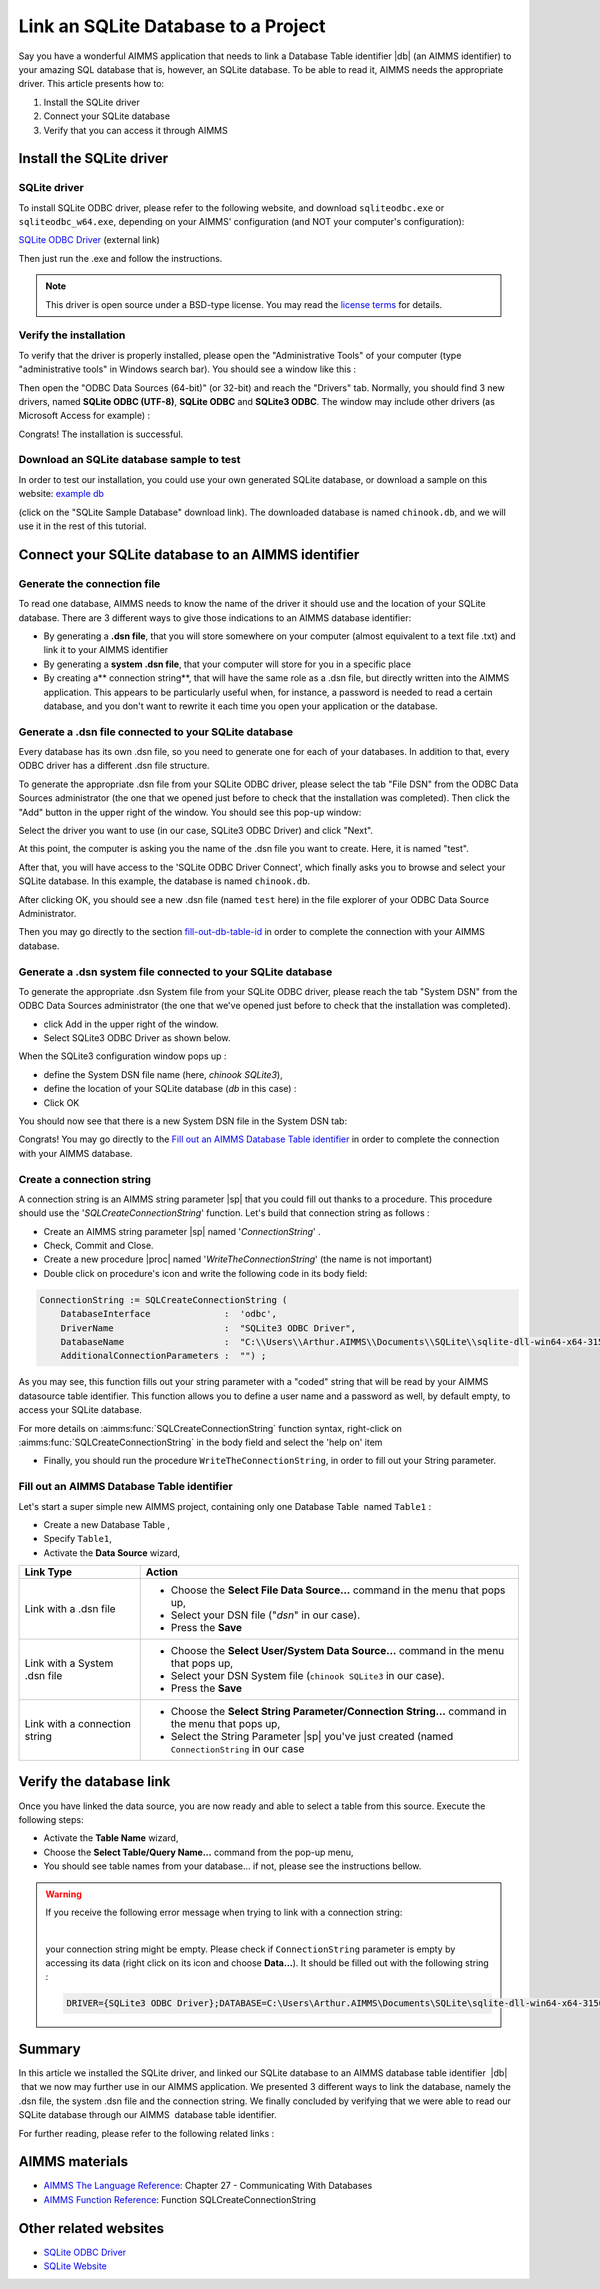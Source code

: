 ﻿.. include:: /includes/icons-sub.def

Link an SQLite Database to a Project
=========================================

.. meta::
   :description: Directions to link a project in AIMMS with an SQLite database in Windows 10.
   :keywords: sql, sqlite, database, link, connect


Say you have a wonderful AIMMS application that needs to link a Database Table identifier |db| (an AIMMS identifier) to your amazing SQL database that is, however, an SQLite database. To be able to read it, AIMMS needs the appropriate driver. This article presents how to:

#. Install the SQLite driver

#. Connect your SQLite database

#. Verify that you can access it through AIMMS


Install the SQLite driver
---------------------------------------

SQLite driver
^^^^^^^^^^^^^^

To install SQLite ODBC driver, please refer to the following website, and download ``sqliteodbc.exe`` or ``sqliteodbc_w64.exe``, depending on your AIMMS' configuration (and NOT your computer's configuration):

`SQLite ODBC Driver <http://www.ch-werner.de/sqliteodbc>`__ (external link)

Then just run the .exe and follow the instructions.

.. note:: This driver is open source under a BSD-type license. You may read the `license terms <http://www.ch-werner.de/sqliteodbc/license.terms>`_ for details.

Verify the installation
^^^^^^^^^^^^^^^^^^^^^^^^^^^^^^^^^^^^

To verify that the driver is properly installed, please open the "Administrative Tools" of your computer (type "administrative tools" in Windows search bar). You should see a window like this :

.. image:: images/2odbc.png

Then open the "ODBC Data Sources (64-bit)" (or 32-bit) and reach the "Drivers" tab. Normally, you should find 3 new drivers, named **SQLite ODBC (UTF-8)**, **SQLite ODBC** and **SQLite3 ODBC**. The window may include other drivers (as Microsoft Access for example) :

.. image:: images/3odbc.png

Congrats! The installation is successful.

.. _download-sqlite-db-sample:

Download an SQLite database sample to test
^^^^^^^^^^^^^^^^^^^^^^^^^^^^^^^^^^^^^^^^^^^^^^^^^^^^^^^^^^^^^^^^^^^^^^^^^^

In order to test our installation, you could use your own generated SQLite database, or download a sample on this website: `example db <http://www.sqlitetutorial.net/download/sqlite-sample-database>`_

(click on the "SQLite Sample Database" download link). The downloaded database is named ``chinook.db``, and we will use it in the rest of this tutorial.


Connect your SQLite database to an AIMMS identifier
---------------------------------------------------

Generate the connection file
^^^^^^^^^^^^^^^^^^^^^^^^^^^^^^^^^^

To read one database, AIMMS needs to know the name of the driver it should use and the location of your SQLite database. There are 3 different ways to give those indications to an AIMMS database identifier:

* By generating a **.dsn file**, that you will store somewhere on your computer (almost equivalent to a text file .txt) and link it to your AIMMS identifier
* By generating a **system .dsn file**, that your computer will store for you in a specific place
* By creating a** connection string**, that will have the same role as a .dsn file, but directly written into the AIMMS application. This appears to be particularly useful when, for instance, a password is needed to read a certain database, and you don't want to rewrite it each time you open your application or the database.

Generate a .dsn file connected to your SQLite database
^^^^^^^^^^^^^^^^^^^^^^^^^^^^^^^^^^^^^^^^^^^^^^^^^^^^^^^^^^

Every database has its own .dsn file, so you need to generate one for each of your databases. In addition to that, every ODBC driver has a different .dsn file structure.

To generate the appropriate .dsn file from your SQLite ODBC driver, please select the tab "File DSN" from the ODBC Data Sources administrator (the one that we opened just before to check that the installation was completed). Then click the "Add" button in the upper right of the window. You should see this pop-up window:

.. image:: images/4odbc.png

Select the driver you want to use (in our case, SQLite3 ODBC Driver) and click "Next".

At this point, the computer is asking you the name of the .dsn file you want to create. Here, it is named "test".

.. image:: images/5odbc.png

After that, you will have access to the 'SQLite ODBC Driver Connect', which finally asks you to browse and select your SQLite database. In this example, the database is named ``chinook.db``.

.. image:: images/8odbc.png

After clicking OK, you should see a new .dsn file (named ``test`` here) in the file explorer of your ODBC Data Source Administrator.

Then you may go directly to the section fill-out-db-table-id_ in order to complete the connection with your AIMMS database.

Generate a .dsn system file connected to your SQLite database
^^^^^^^^^^^^^^^^^^^^^^^^^^^^^^^^^^^^^^^^^^^^^^^^^^^^^^^^^^^^^^^^^^^^

To generate the appropriate .dsn System file from your SQLite ODBC driver, please reach the tab "System DSN" from the ODBC Data Sources administrator (the one that we've opened just before to check that the installation was completed).

* click Add in the upper right of the window.
* Select SQLite3 ODBC Driver as shown below.

 
.. image:: images/7odbc.png


When the SQLite3 configuration window pops up :

* define the System DSN file name (here, *chinook SQLite3*),
* define the location of your SQLite database (*db* in this case) :
* Click OK

.. image:: images/8odbc.png

You should now see that there is a new System DSN file in the System DSN tab:

.. image:: images/9odbc.png

Congrats! You may go directly to the `Fill out an AIMMS Database Table identifier`_ in order to complete the connection with your AIMMS database.

Create a connection string
^^^^^^^^^^^^^^^^^^^^^^^^^^

A connection string is an AIMMS string parameter |sp| that you could fill out thanks to a procedure. This procedure should use the '*SQLCreateConnectionString*' function. Let's build that connection string as follows :

* Create an AIMMS string parameter |sp| named '*ConnectionString*' .
* Check, Commit and Close.
* Create a new procedure |proc|  named '*WriteTheConnectionString*' (the name is not important)
* Double click on procedure's icon and write the following code in its body field:

.. code-block:: aimms

    ConnectionString := SQLCreateConnectionString (
        DatabaseInterface              :  'odbc',
        DriverName                     :  "SQLite3 ODBC Driver",
        DatabaseName                   :  "C:\\Users\\Arthur.AIMMS\\Documents\\SQLite\\sqlite-dll-win64-x64-3150000\\chinook.db", !The path of your database
        AdditionalConnectionParameters :  "") ; 


As you may see, this function fills out your string parameter with a "coded" string that will be read by your AIMMS datasource table identifier. This function allows you to define a user name and a password as well, by default empty, to access your SQLite database.

For more details on :aimms:func:`SQLCreateConnectionString` function syntax, right-click on :aimms:func:`SQLCreateConnectionString` in the body field and select the 'help on' item  

* Finally, you should run the procedure ``WriteTheConnectionString``, in order to fill out your String parameter.

.. _fill-out-db-table-id:

Fill out an AIMMS Database Table identifier
^^^^^^^^^^^^^^^^^^^^^^^^^^^^^^^^^^^^^^^^^^^^

Let's start a super simple new AIMMS project, containing only one Database Table  named ``Table1`` :

.. image:: images/10aimms.png

* Create a new Database Table ,
* Specify ``Table1``,
* Activate the **Data Source** wizard,


+-------------------------------+-----------------------------------------------------------------------------------------------------------------------------------------------+
| Link    Type                  |        Action                                                                                                                                 |
+===============================+===============================================================================================================================================+
| Link with a .dsn file         | * Choose the **Select File Data Source…** command in the menu that pops up,                                                                   |
|                               | * Select your DSN file ("*dsn*" in our case).                                                                                                 |
|                               | * Press the **Save**                                                                                                                          |
+-------------------------------+-----------------------------------------------------------------------------------------------------------------------------------------------+
| Link with a System .dsn file  |  * Choose the **Select User/System Data Source…** command in the menu that pops up,                                                           |
|                               |  * Select your DSN System file (``chinook SQLite3`` in our case).                                                                             |
|                               |  * Press the **Save**                                                                                                                         |
+-------------------------------+-----------------------------------------------------------------------------------------------------------------------------------------------+
| Link with a connection string |  * Choose the **Select String Parameter/Connection String…** command in the menu that pops up,                                                |
|                               |  * Select the String Parameter |sp| you've just created (named ``ConnectionString`` in our case                                               |
+-------------------------------+-----------------------------------------------------------------------------------------------------------------------------------------------+



Verify the database link
-------------------------

Once you have linked the data source, you are now ready and able to select a table from this source. Execute the following steps:

* Activate the **Table Name** wizard,
* Choose the **Select Table/Query Name...** command from the pop-up menu,
* You should see table names from your database… if not, please see the instructions bellow.

.. warning::
    
    If you receive the following error message when trying to link with a connection string: 

    .. image:: images/11aimms.png

    |
     
    your connection string might be empty. Please check if ``ConnectionString`` parameter is empty by accessing its data (right click on its icon and choose **Data…**). It should be filled out with the following string :

    .. code-block:: none

        DRIVER={SQLite3 ODBC Driver};DATABASE=C:\Users\Arthur.AIMMS\Documents\SQLite\sqlite-dll-win64-x64-3150000\chinook.db;

Summary
----------

In this article we installed the SQLite driver, and linked our SQLite database to an AIMMS database table identifier  |db| that we now may further use in our AIMMS application. We presented 3 different ways to link the database, namely the .dsn file, the system .dsn file and the connection string. We finally concluded by verifying that we were able to read our SQLite database through our AIMMS  database table identifier.

For further reading, please refer to the following related links :

AIMMS materials
--------------------

* `AIMMS The Language Reference <https://documentation.aimms.com/_downloads/AIMMS_ref.pdf>`_: Chapter 27 - Communicating With Databases

* `AIMMS Function Reference <https://documentation.aimms.com/_downloads/AIMMS_func.pdf>`_: Function SQLCreateConnectionString   

Other related websites
----------------------

* `SQLite ODBC Driver <http://www.ch-werner.de/sqliteodbc/>`_
* `SQLite Website <https://sqlite.org/>`_






